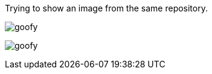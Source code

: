 Trying to show an image from the same repository.

image:images/goofy.jpg[]

image:https://github.com/wesseltroost/readmeimage/images/goofy.jpg[]
